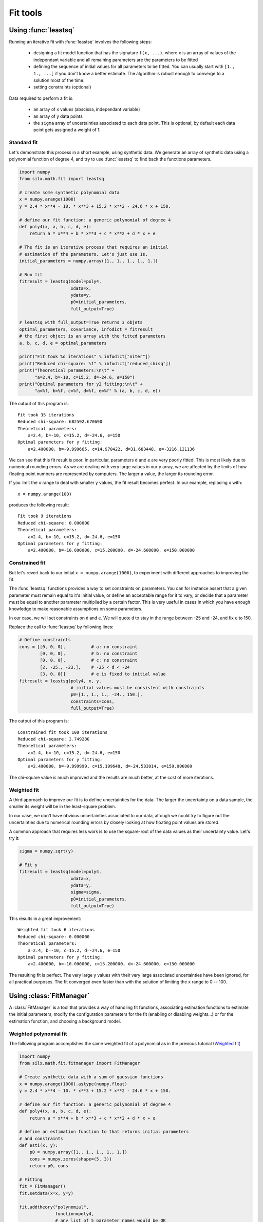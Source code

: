 

Fit tools
---------

.. _leastsq-tutorial:

Using :func:`leastsq`
+++++++++++++++++++++

Running an iterative fit with :func:`leastsq` involves the following steps:

    - designing a fit model function that has the signature ``f(x, ...)``,
      where ``x`` is an array of values of the independant variable and all
      remaining parameters are the parameters to be fitted
    - defining the sequence of initial values for all parameters to be fitted.
      You can usually start with ``[1., 1., ...]`` if you don't know a better
      estimate. The algorithm is robust enough to converge to a solution most
      of the time.
    - setting constraints (optional)

Data required to perform a fit is:

    - an array of ``x`` values (abscissa, independant variable)
    - an array of ``y`` data points
    - the ``sigma`` array of uncertainties associated to each data point.
      This is optional, by default each data point gets assigned a weight of 1.

Standard fit
************

Let's demonstrate this process in a short example, using synthetic data.
We generate an array of synthetic data using a polynomial function of degree 4,
and try to use :func:`leastsq` to find back the functions parameters.

.. code-block:: python

   import numpy
   from silx.math.fit import leastsq

   # create some synthetic polynomial data
   x = numpy.arange(1000)
   y = 2.4 * x**4 - 10. * x**3 + 15.2 * x**2 - 24.6 * x + 150.

   # define our fit function: a generic polynomial of degree 4
   def poly4(x, a, b, c, d, e):
       return a * x**4 + b * x**3 + c * x**2 + d * x + e

   # The fit is an iterative process that requires an initial
   # estimation of the parameters. Let's just use 1s.
   initial_parameters = numpy.array([1., 1., 1., 1., 1.])

   # Run fit
   fitresult = leastsq(model=poly4,
                       xdata=x,
                       ydata=y,
                       p0=initial_parameters,
                       full_output=True)

   # leastsq with full_output=True returns 3 objets
   optimal_parameters, covariance, infodict = fitresult
   # the first object is an array with the fitted parameters
   a, b, c, d, e = optimal_parameters

   print("Fit took %d iterations" % infodict["niter"])
   print("Reduced chi-square: %f" % infodict["reduced_chisq"])
   print("Theoretical parameters:\n\t" +
         "a=2.4, b=-10, c=15.2, d=-24.6, e=150")
   print("Optimal parameters for y2 fitting:\n\t" +
         "a=%f, b=%f, c=%f, d=%f, e=%f" % (a, b, c, d, e))

The output of this program is::

   Fit took 35 iterations
   Reduced chi-square: 682592.670690
   Theoretical parameters:
       a=2.4, b=-10, c=15.2, d=-24.6, e=150
   Optimal parameters for y fitting:
       a=2.400000, b=-9.999665, c=14.970422, d=31.683448, e=-3216.131136

We can see that this fit result is poor. In particular, parameters ``d`` and ``e``
are very poorly fitted.
This is most likely due to numerical rounding errors. As we are dealing with
very large values in our ``y`` array, we are affected by the limits of how
floating point numbers are represented by computers. The larger a value, the
larger its rounding error.

If you limit the ``x`` range to deal with
smaller ``y`` values, the fit result becomes perfect. In our example, replacing ``x``
with::

    x = numpy.arange(100)

produces the following result::

   Fit took 9 iterations
   Reduced chi-square: 0.000000
   Theoretical parameters:
       a=2.4, b=-10, c=15.2, d=-24.6, e=150
   Optimal parameters for y fitting:
       a=2.400000, b=-10.000000, c=15.200000, d=-24.600000, e=150.000000



Constrained fit
***************

But let's revert back to our initial ``x = numpy.arange(1000)``, to experiment
with different approaches to improving the fit.

The :func:`leastsq` functions provides
a way to set constraints on parameters. You can for instance assert that a given
parameter must remain equal to it's initial value, or define an acceptable range
for it to vary, or decide that a parameter must be equal to another parameter
multiplied by a certain factor. This is very useful in cases in which you have
enough knowledge to make reasonable assumptions on some parameters.

In our case, we will set constraints on ``d`` and ``e``. We will quote ``d`` to
stay in the range between -25 and -24, and fix ``e`` to 150.

Replace the call to :func:`leastsq` by following lines:

.. code-block:: python

   # Define constraints
   cons = [[0, 0, 0],          # a: no constraint
           [0, 0, 0],          # b: no constraint
           [0, 0, 0],          # c: no constraint
           [2, -25., -23.],    # -25 < d < -24
           [3, 0, 0]]          # e is fixed to initial value
   fitresult = leastsq(poly4, x, y,
                       # initial values must be consistent with constraints
                       p0=[1., 1., 1., -24., 150.],
                       constraints=cons,
                       full_output=True)

The output of this program is::

   Constrained fit took 100 iterations
   Reduced chi-square: 3.749280
   Theoretical parameters:
       a=2.4, b=-10, c=15.2, d=-24.6, e=150
   Optimal parameters for y fitting:
       a=2.400000, b=-9.999999, c=15.199648, d=-24.533014, e=150.000000

The chi-square value is much improved and the results are much better, at the
cost of more iterations.

Weighted fit
************
A third approach to improve our fit is to define uncertainties for the data.
The larger the uncertainty on a data sample, the smaller its weight will be
in the least-square problem.

In our case, we don't have obvious uncertainties associated to our data, altough we could
try to figure out the uncertainties due to numerical rounding errors by closely
looking at how floating point values are stored.

A common approach that requires less work is to use the square-root of the data values
as their uncertainty value. Let's try it:

.. code-block:: python

   sigma = numpy.sqrt(y)

   # Fit y
   fitresult = leastsq(model=poly4,
                       xdata=x,
                       ydata=y,
                       sigma=sigma,
                       p0=initial_parameters,
                       full_output=True)

This results in a great improvement::

   Weighted fit took 6 iterations
   Reduced chi-square: 0.000000
   Theoretical parameters:
       a=2.4, b=-10, c=15.2, d=-24.6, e=150
   Optimal parameters for y fitting:
       a=2.400000, b=-10.000000, c=15.200000, d=-24.600000, e=150.000000

The resulting fit is perfect. The very large ``y`` values with their very large
associated uncertainties have been ignored, for all practical purposes. The fit
converged even faster than with the solution of limiting the ``x`` range to
0 -- 100.

.. _fitmanager-tutorial:

Using :class:`FitManager`
+++++++++++++++++++++++++

A :class:`FitManager` is a tool that provides a way of handling fit functions,
associating estimation functions to estimate the initial parameters, modify
the configuration parameters for the fit (enabling or disabling weights...) or
for the estimation function, and choosing a background model.

Weighted polynomial fit
***********************

The following program accomplishes the same weighted fit of a polynomial as in
the previous tutorial (`Weighted fit`_)

.. code-block:: python

    import numpy
    from silx.math.fit.fitmanager import FitManager

    # Create synthetic data with a sum of gaussian functions
    x = numpy.arange(1000).astype(numpy.float)
    y = 2.4 * x**4 - 10. * x**3 + 15.2 * x**2 - 24.6 * x + 150.

    # define our fit function: a generic polynomial of degree 4
    def poly4(x, a, b, c, d, e):
        return a * x**4 + b * x**3 + c * x**2 + d * x + e

    # define an estimation function to that returns initial parameters
    # and constraints
    def esti(x, y):
        p0 = numpy.array([1., 1., 1., 1., 1.])
        cons = numpy.zeros(shape=(5, 3))
        return p0, cons

    # Fitting
    fit = FitManager()
    fit.setdata(x=x, y=y)

    fit.addtheory("polynomial",
                  function=poly4,
                  # any list of 5 parameter names would be OK
                  parameters=["A", "B", "C", "D", "E"],
                  estimate=esti)
    fit.settheory('polynomial')
    fit.configure(WeightFlag=True)
    fit.estimate()
    fit.runfit()

    print("\n\nFit took %d iterations" % fit.niter)
    print("Reduced chi-square: %f" % fit.chisq)
    print("Theoretical parameters:\n\t" +
          "a=2.4, b=-10, c=15.2, d=-24.6, e=150")
    a, b, c, d, e = (param['fitresult'] for param in fit.fit_results)
    print("Optimal parameters for y2 fitting:\n\t" +
          "a=%f, b=%f, c=%f, d=%f, e=%f" % (a, b, c, d, e))


The result is the same as in our weighted :func:`leastsq` example,
as expected::

    Fit took 6 iterations
    Reduced chi-square: 0.000000
    Theoretical parameters:
        a=2.4, b=-10, c=15.2, d=-24.6, e=150
    Optimal parameters for y2 fitting:
        a=2.400000, b=-10.000000, c=15.200000, d=-24.600000, e=150.000000

Fitting gaussians
*****************

The :class:`FitManager` object is especially useful for fitting multi-peak
gaussian-shaped spectra. The *silx* module :mod:`silx.math.fit.fittheories`
provides fit functions and their associated estimation functions that are
specifically designed for this purpose.

These fit functions can handle variable number of parameters defining a
variable number of peaks, and the estimation functions use a peak detection
algorithm to determine how many initial parameters must be returned.

For the sake of the example, let's test the multi-peak fitting on synthetic
data, generated using another *silx* module: :mod:`silx.math.fit.functions`.

.. code-block:: python

    import numpy
    from silx.math.fit.functions import sum_gauss
    from silx.math.fit import fittheories
    from silx.math.fit.fitmanager import FitManager

    # Create synthetic data with a sum of gaussian functions
    x = numpy.arange(1000).astype(numpy.float)

    # height, center x, fwhm
    p = [1000, 100., 250,     # 1st peak
         255, 690., 45,       # 2nd peak
         1500, 800.5, 95]     # 3rd peak

    y = sum_gauss(x, *p)

    # Fitting
    fit = FitManager()
    fit.setdata(x=x, y=y)
    fit.loadtheories(fittheories)
    fit.settheory('Gaussians')
    fit.estimate()
    fit.runfit()

    print("Searched parameters = %s" % p)
    print("Obtained parameters : ")
    dummy_list = []
    for param in fit.fit_results:
        print(param['name'], ' = ', param['fitresult'])
        dummy_list.append(param['fitresult'])
    print("chisq = ", fit.chisq)

And the result of this program is::

    Searched parameters = [1000, 100.0, 250, 255, 690.0, 45, 1500, 800.5, 95]
    Obtained parameters :
    ('Height1', ' = ', 1000.0)
    ('Position1', ' = ', 100.0)
    ('FWHM1', ' = ', 250.0)
    ('Height2', ' = ', 255.0)
    ('Position2', ' = ', 690.0)
    ('FWHM2', ' = ', 44.999999999999993)
    ('Height3', ' = ', 1500.0)
    ('Position3', ' = ', 800.5)
    ('FWHM3', ' = ', 95.000000000000014)
    ('chisq = ', 0.0)

In addition to gaussians, we could have fitted several other similar type of
functions: asymetric gaussian functions, lorentzian functions,
Pseudo-Voigt functions or hypermet tailing functions.

The :meth:`loadtheories` method can also be used to load user defined
functions. Instead of a module, a path to a Python source file can be given
as a parameter. This source file must adhere to certain conventions, explained
in the documentation of :mod:`silx.math.fit.fittheories`.

Subtracting a background
************************

:class:`FitManager` provides a few standard background theories, for cases when
a background signal is superimposed on the multi-peak spectrum.

For example, let's add a linear background to our synthetic data, and see how
:class:`FitManager` handles the fitting.

In our previous example, redefine ``y`` as follows:

.. code-block:: python

    p = [1000, 100., 250,
         255, 690., 45,
         1500, 800.5, 95]
    y = sum_gauss(x, *p)
    # add a synthetic linear background
    y += 0.13 * x + 100.

Before the line ``fit.estimate()``, add the following line:

.. code-block:: python

    fit.setbackground('Linear')

The result becomes::

    Searched parameters = [1000, 100.0, 250, 255, 690.0, 45, 1500, 800.5, 95]
    Obtained parameters :
    ('Constant', ' = ', 100.00000000000001)
    ('Slope', ' = ', 0.12999999999999998)
    ('Height1', ' = ', 1000.0)
    ('Position1', ' = ', 100.0)
    ('FWHM1', ' = ', 249.99999999999997)
    ('Height2', ' = ', 255.00000000000003)
    ('Position2', ' = ', 690.0)
    ('FWHM2', ' = ', 44.999999999999993)
    ('Height3', ' = ', 1500.0)
    ('Position3', ' = ', 800.5)
    ('FWHM3', ' = ', 95.0)
    ('chisq = ', 3.1789004676997597e-27)

The available background theories are: *Linear*, *Constant* and *Strip*.

The strip background is a popular background model that can compute and
subtract any background shape as long as its curvature is significantly
lower than the peaks' curvature. In other words, as long as the background
signal is significantly smoother than the actual signal, it can be easily
computed.

The main parameters required by the strip function are the strip width *w*
and the number of iterations. At each iteration, if the contents of channel *i*,
``y(i)``, is above the average of the contents of the channels at *w* channels of
distance, ``y(i-w)`` and ``y(i+w)``,  ``y(i)`` is replaced by the average.
At the end of the process we are left with something that resembles a spectrum
in which the peaks have been "stripped".

The following example illustrates the effect of strip background removal:

.. code-block:: python

    from silx.gui.plot import plot1D, plot2D
    from silx.gui import qt
    import numpy
    from silx.math.fit.filters import strip
    from silx.math.fit.functions import sum_gauss

    x = numpy.arange(5000)
    # (height1, center1, fwhm1, ...) 5 peaks
    params1 = (50, 500, 100,
               20, 2000, 200,
               50, 2250, 100,
               40, 3000, 75,
               23, 4000, 150)
    y0 = sum_gauss(x, *params1)

    # random values between [-1;1]
    noise = 2 * numpy.random.random(5000) - 1
    # make it +- 5%
    noise *= 0.05

    # 2 gaussians with very large fwhm, as background signal
    actual_bg = sum_gauss(x, 15, 3500, 3000, 5, 1000, 1500)

    # Add 5% random noise to gaussians and add background
    y = y0 * (1 + noise) + actual_bg

    # compute strip background model
    strip_bg = strip(y, w=5, niterations=5000)

    # plot results
    app = qt.QApplication([])
    plot1D(x, (y, actual_bg, strip_bg))
    plot1D(x, (y, y - strip_bg))
    app.exec_()

.. |imgStrip1| image:: img/stripbg_plot1.png
   :height: 300px
   :align: middle

.. |imgStrip2| image:: img/stripbg_plot2.png
   :height: 300px
   :align: middle

.. list-table::
   :widths: 1 2

   * - |imgStrip1|
     - Data with background in black (``y``), actual background in red, computed strip
       background in green
   * - |imgStrip2|
     - Data with background in blue, data after subtracting strip background in black


The strip also removes the statistical noise, so the computed strip background
will be slightly lower than the actual background. This can be solved by
performing a smoothing prior to the strip computation.

.. _fitwidget-tutorial:

Using :class:`FitWidget`
++++++++++++++++++++++++

.. code-block:: python

    import numpy
    from silx.gui.fit import FitWidget
    from silx.math.fit.functions import sum_gauss
    from silx.gui import qt

    x = numpy.arange(2000).astype(numpy.float)
    constant_bg = 3.14

    # gaussian parameters: height, position, fwhm
    p = numpy.array([1000, 100., 30.0,
                     500, 300., 25.,
                     1700, 500., 35.,
                     750, 700., 30.0,
                     1234, 900., 29.5,
                     302, 1100., 30.5,
                     75, 1300., 210.])
    y = sum_gauss(x, *p) + constant_bg

    a = qt.QApplication([])
    a.lastWindowClosed.connect(a.quit)
    w = FitWidget(enableconfig=1, enablestatus=1, enablebuttons=1)
    w.setData(x=x, y=y)
    w.show()
    a.exec_()

.. |imgFitWidget3| image:: img/fitwidget3.png
   :width: 400px
   :align: middle

Executing this code, then selecting a constant background, clicking
the estimate button, then the fit button, shows the following result:

    |imgFitWidget3|


The following example shows how to define a custom fit function.

.. code-block:: python

    from silx.math.fit import FitManager
    from silx.gui import qt
    from silx.gui.fit import FitWidget

    def linearfun(x, a, b):
        return a * x + b

    # create synthetic data for the example
    x = list(range(0, 100))
    y = [linearfun(x_, 2.0, 3.0) for x_ in x]

    # we need to create a custom fit manager and add our theory
    myfitmngr = FitManager()
    myfitmngr.setData(x, y)
    myfitmngr.addtheory("my linear function",
                        function=linearfun,
                        parameters=["a", "b"])

    a = qt.QApplication([])

    # our fit widget can now use our custom fit manager
    fw = FitWidget(fitmngr=myfitmngr)
    fw.show()

    a.exec_()

